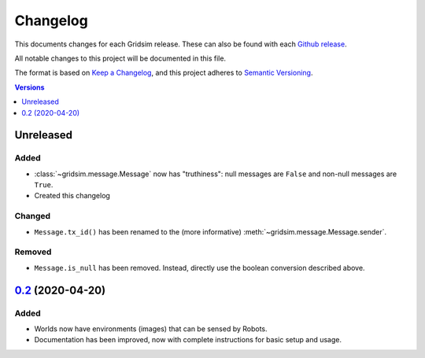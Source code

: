 =========
Changelog
=========

This documents changes for each Gridsim release. These can also be found with each `Github release <https://github.com/jtebert/gridsim/releases>`_.

All notable changes to this project will be documented in this file.

The format is based on `Keep a Changelog <https://keepachangelog.com/en/1.0.0/>`_, and this project adheres to `Semantic Versioning <https://semver.org/spec/v2.0.0.html>`_.

.. contents:: Versions
  :local:
  :depth: 1

Unreleased
==========

Added
-----

- :class:`~gridsim.message.Message` now has "truthiness": null messages are ``False`` and non-null messages are ``True``.
- Created this changelog

Changed
-------

- ``Message.tx_id()`` has been renamed to the (more informative) :meth:`~gridsim.message.Message.sender`.

Removed
-------

- ``Message.is_null`` has been removed. Instead, directly use the boolean conversion described above.

`0.2 <https://github.com/jtebert/gridsim/releases/tag/v0.2>`_ (2020-04-20)
=============================================================================

Added
-----

- Worlds now have environments (images) that can be sensed by Robots.
- Documentation has been improved, now with complete instructions for basic setup and usage.
